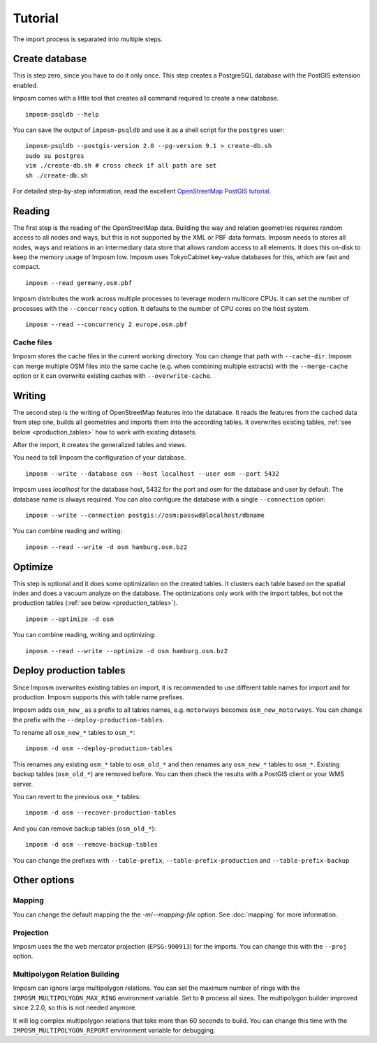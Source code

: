 Tutorial
========

The import process is separated into multiple steps.

Create database
---------------

This is step zero, since you have to do it only once. This step creates a PostgreSQL database with the PostGIS extension enabled.

Imposm comes with a little tool that creates all command required to create a new database.

::

  imposm-psqldb --help

You can save the output of ``imposm-psqldb`` and use it as a shell script for the ``postgres`` user::

  imposm-psqldb --postgis-version 2.0 --pg-version 9.1 > create-db.sh
  sudo su postgres
  vim ./create-db.sh # cross check if all path are set
  sh ./create-db.sh

For detailed step-by-step information, read the excellent `OpenStreetMap PostGIS tutorial <http://wiki.openstreetmap.org/wiki/Mapnik/PostGIS>`_.

Reading
-------

The first step is the reading of the OpenStreetMap data. Building the way and relation geometries requires random access to all nodes and ways, but this is not supported by the XML or PBF data formats. Imposm needs to stores all nodes, ways and relations in an intermediary data store that allows random access to all elements. It does this on-disk to keep the memory usage of Imposm low. Imposm uses TokyoCabinet key-value databases for this, which are fast and compact.

::

  imposm --read germany.osm.pbf

Imposm distributes the work across multiple processes to leverage modern multicore CPUs. It can set the number of processes with the ``--concurrency`` option. It defaults to the number of CPU cores on the host system.

::

  imposm --read --concurrency 2 europe.osm.pbf


Cache files
~~~~~~~~~~~

Imposm stores the cache files in the current working directory. You can change that path with ``--cache-dir``. Imposm can merge multiple OSM files into the same cache (e.g. when combining multiple extracts) with the ``--merge-cache`` option or it can overwrite existing caches with ``--overwrite-cache``.


Writing
-------

The second step is the writing of OpenStreetMap features into the database. It reads the features from the cached data from step one, builds all geometries and imports them into the according tables. It overwrites existing tables, :ref:`see below <production_tables>` how to work with existing datasets.

After the import, it creates the generalized tables and views.

You need to tell Imposm the configuration of your database.

::

  imposm --write --database osm --host localhost --user osm --port 5432

Imposm uses `localhost` for the database host, 5432 for the port and `osm` for the database and user by default. The database name is always required. You can also configure the database with a single ``--connection`` option::

  imposm --write --connection postgis://osm:passwd@localhost/dbname

You can combine reading and writing::

  imposm --read --write -d osm hamburg.osm.bz2


Optimize
--------

This step is optional and it does some optimization on the created tables. It clusters each table based on the spatial index and does a vacuum analyze on the database. The optimizations only work with the import tables, but not the production tables (:ref:`see below <production_tables>`).

::

  imposm --optimize -d osm


You can combine reading, writing and optimizing::

  imposm --read --write --optimize -d osm hamburg.osm.bz2


.. _production_tables:

Deploy production tables
------------------------

Since Imposm overwrites existing tables on import, it is recommended to use different table names for import and for production. Imposm supports this with table name prefixes.

Imposm adds ``osm_new_`` as a prefix to all tables names, e.g. ``motorways`` becomes ``osm_new_motorways``. You can change the prefix with the ``--deploy-production-tables``.

To rename all ``osm_new_*`` tables to ``osm_*``::

  imposm -d osm --deploy-production-tables

This renames any existing ``osm_*`` table to ``osm_old_*`` and then renames any ``osm_new_*`` tables to ``osm_*``. Existing backup tables (``osm_old_*``) are removed before. You can then check the results with a PostGIS client or your WMS server.

You can revert to the previous ``osm_*`` tables::

  imposm -d osm --recover-production-tables

And you can remove backup tables (``osm_old_*``)::

  imposm -d osm --remove-backup-tables

You can change the prefixes with ``--table-prefix``, ``--table-prefix-production`` and ``--table-prefix-backup``

Other options
-------------

Mapping
~~~~~~~

You can change the default mapping the the `-m`/`--mapping-file` option. See :doc:`mapping` for more information.

Projection
~~~~~~~~~~

Imposm uses the the web mercator projection (``EPSG:900913``) for the imports. You can change this with the ``--proj`` option.

Multipolygon Relation Building
~~~~~~~~~~~~~~~~~~~~~~~~~~~~~~

Imposm can ignore large multipolygon relations. You can set the maximum number of rings with the ``IMPOSM_MULTIPOLYGON_MAX_RING`` environment variable. Set to ``0`` process all sizes. The multipolygon builder improved since 2.2.0, so this is not needed anymore.

It will log complex multipolygon relations that take more than 60 seconds to build. You can change this time with the ``IMPOSM_MULTIPOLYGON_REPORT`` environment variable for debugging.
